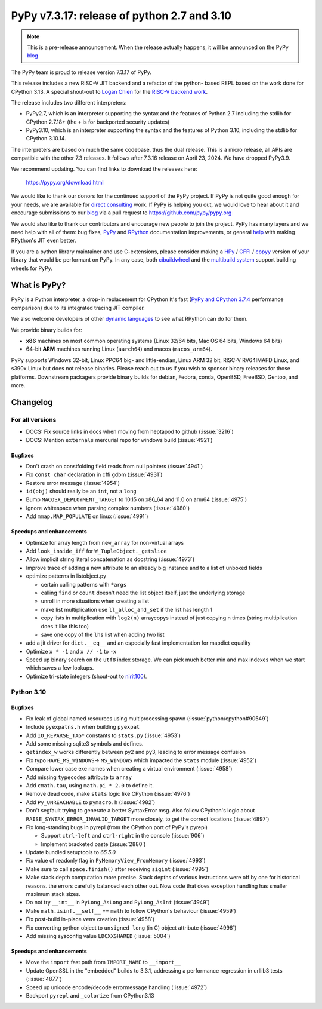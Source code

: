 ============================================
PyPy v7.3.17: release of python 2.7 and 3.10
============================================

..
     updated to 9dcfbc87e2bc23a24df3be4e9548c45581e8db21

.. note::
    This is a pre-release announcement. When the release actually happens, it
    will be announced on the PyPy blog_

The PyPy team is proud to release version 7.3.17 of PyPy.

This release includes a new RISC-V JIT backend and a refactor of the python-
based REPL based on the work done for CPython 3.13. A special shout-out to
`Logan Chien`_ for the `RISC-V backend work`_.

The release includes two different interpreters:

- PyPy2.7, which is an interpreter supporting the syntax and the features of
  Python 2.7 including the stdlib for CPython 2.7.18+ (the ``+`` is for
  backported security updates)

- PyPy3.10, which is an interpreter supporting the syntax and the features of
  Python 3.10, including the stdlib for CPython 3.10.14.

The interpreters are based on much the same codebase, thus the dual
release. This is a micro release, all APIs are compatible with the other 7.3
releases. It follows after 7.3.16 release on April 23, 2024. We have dropped
PyPy3.9.

We recommend updating. You can find links to download the releases here:

    https://pypy.org/download.html

We would like to thank our donors for the continued support of the PyPy
project. If PyPy is not quite good enough for your needs, we are available for
`direct consulting`_ work. If PyPy is helping you out, we would love to hear
about it and encourage submissions to our blog_ via a pull request
to https://github.com/pypy/pypy.org

We would also like to thank our contributors and encourage new people to join
the project. PyPy has many layers and we need help with all of them: bug fixes,
`PyPy`_ and `RPython`_ documentation improvements, or general `help`_ with
making RPython's JIT even better.

If you are a python library maintainer and use C-extensions, please consider
making a HPy_ / CFFI_ / cppyy_ version of your library that would be performant
on PyPy. In any case, both `cibuildwheel`_ and the `multibuild system`_ support
building wheels for PyPy.

.. _`PyPy`: index.html
.. _`RPython`: https://rpython.readthedocs.org
.. _`help`: project-ideas.html
.. _CFFI: https://cffi.readthedocs.io
.. _cppyy: https://cppyy.readthedocs.io
.. _`multibuild system`: https://github.com/matthew-brett/multibuild
.. _`cibuildwheel`: https://github.com/joerick/cibuildwheel
.. _blog: https://pypy.org/blog
.. _HPy: https://hpyproject.org/
.. _direct consulting: https://www.pypy.org/pypy-sponsors.html
.. _`RISC-V backend work`: https://github.com/pypy/pypy/pull/5002

What is PyPy?
=============

PyPy is a Python interpreter, a drop-in replacement for CPython
It's fast (`PyPy and CPython 3.7.4`_ performance
comparison) due to its integrated tracing JIT compiler.

We also welcome developers of other `dynamic languages`_ to see what RPython
can do for them.

We provide binary builds for:

* **x86** machines on most common operating systems
  (Linux 32/64 bits, Mac OS 64 bits, Windows 64 bits)

* 64-bit **ARM** machines running Linux (``aarch64``) and macos (``macos_arm64``).

PyPy supports Windows 32-bit, Linux PPC64 big- and little-endian, Linux ARM
32 bit, RISC-V RV64IMAFD Linux, and s390x Linux but does not release binaries.
Please reach out to us if you wish to sponsor binary releases for those
platforms. Downstream packagers provide binary builds for debian, Fedora,
conda, OpenBSD, FreeBSD, Gentoo, and more.

.. _`PyPy and CPython 3.7.4`: https://speed.pypy.org
.. _`dynamic languages`: https://rpython.readthedocs.io/en/latest/examples.html

Changelog
=========

For all versions
----------------

- DOCS: Fix source links in docs when moving from heptapod to github (:issue:`3216`)
- DOCS: Mention ``externals`` mercurial repo for windows build (:issue:`4921`)

Bugfixes
~~~~~~~~

- Don't crash on constfolding field reads from null pointers (:issue:`4941`)
- Fix ``const char`` declaration in cffi gdbm (:issue:`4931`)
- Restore error message (:issue:`4954`)
- ``id(obj)`` should really be an ``int``, not a ``long``
- Bump ``MACOSX_DEPLOYMENT_TARGET`` to 10.15 on x86_64 and 11.0 on arm64
  (:issue:`4975`)
- Ignore whitespace when parsing complex numbers (:issue:`4980`)
- Add ``mmap.MAP_POPULATE`` on linux (:issue:`4991`)

Speedups and enhancements
~~~~~~~~~~~~~~~~~~~~~~~~~

- Optimize for array length from ``new_array`` for non-virtual arrays 
- Add ``look_inside_iff`` for ``W_TupleObject._getslice``
- Allow implicit string literal concatenation as docstring (:issue:`4973`)
- Improve trace of adding a new attribute to an already big instance and to a
  list of unboxed fields
- optimize patterns in listobject.py
    
  - certain calling patterns with ``*args``
  - calling ``find`` or ``count`` doesn't need the list object itself, just the
    underlying storage
  - unroll in more situations when creating a list
  - make list multiplication use ``ll_alloc_and_set`` if the list has length 1
  - copy lists in multiplication with ``log2(n)`` arraycopys instead of just
    copying n times (string multiplication does it like this too)
  - save one copy of the ``lhs`` list when adding two list

- add a jit driver for ``dict.__eq__`` and an especially fast implementation
  for mapdict equality
- Optimize ``x * -1`` and ``x // -1`` to ``-x``
- Speed up binary search on the ``utf8`` index storage. We can pick much better
  min and max indexes when we start which saves a few lookups.
- Optimize tri-state integers (shout-out to nirit100_).


.. _nirit100: https://github.com/nirit100
.. _`Logan Chien`: https://github.com/loganchien

Python 3.10
-----------

Bugfixes
~~~~~~~~

- Fix leak of global named resources using multiprocessing spawn (:issue:`python/cpython#90549`)
- Include ``pyexpatns.h`` when building ``pyexpat``
- Add ``IO_REPARSE_TAG*`` constants to ``stats.py`` (:issue:`4953`)
- Add some missing sqlite3 symbols and defines.
- ``getindex_w`` works differently between py2 and py3, leading to error
  message confusion
- Fix typo ``HAVE_MS_WINDOWS``-> ``MS_WINDOWS`` which impacted the ``stats``
  module (:issue:`4952`)
- Compare lower case exe names when creating a virtual environment (:issue:`4958`)
- Add missing ``typecodes`` attribute to ``array``
- Add ``cmath.tau``, using ``math.pi * 2.0`` to define it.
- Remove dead code, make ``stats`` logic like CPython (:issue:`4976`)
- Add ``Py_UNREACHABLE`` to ``pymacro.h`` (:issue:`4982`)
- Don't segfault trying to generate a better SyntaxError msg. Also follow CPython's
  logic about ``RAISE_SYNTAX_ERROR_INVALID_TARGET`` more closely, to get the
  correct locations (:issue:`4897`)
- Fix long-standing bugs in pyrepl (from the CPython port of PyPy's pyrepl)

  - Support ``ctrl-left`` and ``ctrl-right`` in the console (:issue:`906`)
  - Implement bracketed paste (:issue:`2880`)
- Update bundled setuptools to `65.5.0`
- Fix value of readonly flag in ``PyMemoryView_FromMemory`` (:issue:`4993`)
- Make sure to call ``space.finish()`` after receiving ``sigint`` (:issue:`4995`)
- Make stack depth computation more precise. Stack depths of various
  instructions were off by one for historical reasons. the errors carefully
  balanced each other out. Now code that does exception handling has smaller
  maximum stack sizes.
- Do not try ``__int__`` in ``PyLong_AsLong`` and ``PyLong_AsInt`` (:issue:`4949`)
- Make ``math.isinf.__self__`` == ``math`` to follow CPython's behaviour (:issue:`4959`)
- Fix post-build in-place ``venv`` creation (:issue:`4958`)
- Fix converting python object to ``unsigned long`` (in C) object attribute
  (:issue:`4996`)
- Add missing sysconfig value ``LDCXXSHARED`` (:issue:`5004`)

Speedups and enhancements
~~~~~~~~~~~~~~~~~~~~~~~~~
- Move the ``import`` fast path from ``IMPORT_NAME`` to ``__import__``
- Update OpenSSL in the "embedded" builds to 3.3.1, addressing a performance
  regression in urllib3 tests (:issue:`4877`)
- Speed up unicode encode/decode errormessage handling (:issue:`4972`)
- Backport ``pyrepl`` and ``_colorize`` from CPython3.13

.. _bpo-29334: https://github.com/python/cpython/issues/73520
